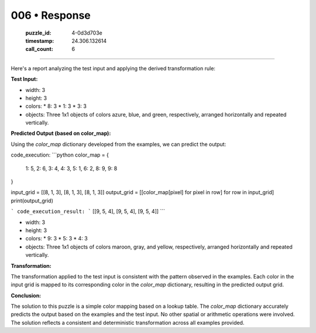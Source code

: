 006 • Response
==============

   :puzzle_id: 4-0d3d703e
   :timestamp: 24.306.132614
   :call_count: 6



====

Here's a report analyzing the test input and applying the derived transformation rule:

**Test Input:**

*   width: 3
*   height: 3
*   colors:
    *   8: 3
    *   1: 3
    *   3: 3
*   objects: Three 1x1 objects of colors azure, blue, and green, respectively, arranged horizontally and repeated vertically.

**Predicted Output (based on color_map):**

Using the `color_map` dictionary developed from the examples, we can predict the output:

code_execution:
```python
color_map = {
    1: 5,
    2: 6,
    3: 4,
    4: 3,
    5: 1,
    6: 2,
    8: 9,
    9: 8
}

input_grid = [[8, 1, 3], [8, 1, 3], [8, 1, 3]]
output_grid = [[color_map[pixel] for pixel in row] for row in input_grid]
print(output_grid)

```
code_execution_result:
```
[[9, 5, 4], [9, 5, 4], [9, 5, 4]]
```

*   width: 3
*   height: 3
*   colors:
    *   9: 3
    *   5: 3
    *   4: 3
*   objects: Three 1x1 objects of colors maroon, gray, and yellow, respectively, arranged horizontally and repeated vertically.

**Transformation:**

The transformation applied to the test input is consistent with the pattern observed in the examples. Each color in the input grid is mapped to its corresponding color in the `color_map` dictionary, resulting in the predicted output grid.


**Conclusion:**

The solution to this puzzle is a simple color mapping based on a lookup table. The `color_map` dictionary accurately predicts the output based on the examples and the test input. No other spatial or arithmetic operations were involved. The solution reflects a consistent and deterministic transformation across all examples provided.


.. seealso::

   - :doc:`006-history`
   - :doc:`006-prompt`

